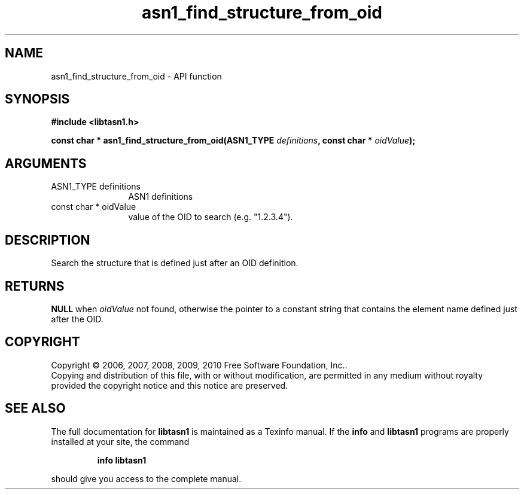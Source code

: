 .\" DO NOT MODIFY THIS FILE!  It was generated by gdoc.
.TH "asn1_find_structure_from_oid" 3 "2.5" "libtasn1" "libtasn1"
.SH NAME
asn1_find_structure_from_oid \- API function
.SH SYNOPSIS
.B #include <libtasn1.h>
.sp
.BI "const char * asn1_find_structure_from_oid(ASN1_TYPE " definitions ", const char * " oidValue ");"
.SH ARGUMENTS
.IP "ASN1_TYPE definitions" 12
ASN1 definitions
.IP "const char * oidValue" 12
value of the OID to search (e.g. "1.2.3.4").
.SH "DESCRIPTION"
Search the structure that is defined just after an OID definition.
.SH "RETURNS"
\fBNULL\fP when \fIoidValue\fP not found, otherwise the pointer to a
constant string that contains the element name defined just after
the OID.
.SH COPYRIGHT
Copyright \(co 2006, 2007, 2008, 2009, 2010 Free Software Foundation, Inc..
.br
Copying and distribution of this file, with or without modification,
are permitted in any medium without royalty provided the copyright
notice and this notice are preserved.
.SH "SEE ALSO"
The full documentation for
.B libtasn1
is maintained as a Texinfo manual.  If the
.B info
and
.B libtasn1
programs are properly installed at your site, the command
.IP
.B info libtasn1
.PP
should give you access to the complete manual.
